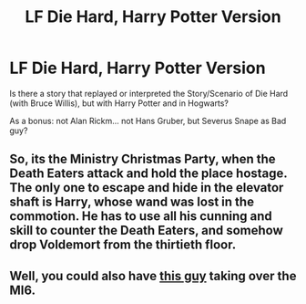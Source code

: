 #+TITLE: LF Die Hard, Harry Potter Version

* LF Die Hard, Harry Potter Version
:PROPERTIES:
:Author: ThePinguin123
:Score: 7
:DateUnix: 1511633861.0
:DateShort: 2017-Nov-25
:FlairText: Request
:END:
Is there a story that replayed or interpreted the Story/Scenario of Die Hard (with Bruce Willis), but with Harry Potter and in Hogwarts?

As a bonus: not Alan Rickm... not Hans Gruber, but Severus Snape as Bad guy?


** So, its the Ministry Christmas Party, when the Death Eaters attack and hold the place hostage. The only one to escape and hide in the elevator shaft is Harry, whose wand was lost in the commotion. He has to use all his cunning and skill to counter the Death Eaters, and somehow drop Voldemort from the thirtieth floor.
:PROPERTIES:
:Author: Jahoan
:Score: 8
:DateUnix: 1511651698.0
:DateShort: 2017-Nov-26
:END:


** Well, you could also have [[http://pop.inquirer.net/files/2015/10/SPECTRE-RFiennes.jpg][this guy]] taking over the MI6.
:PROPERTIES:
:Author: InquisitorCOC
:Score: 6
:DateUnix: 1511642268.0
:DateShort: 2017-Nov-26
:END:
